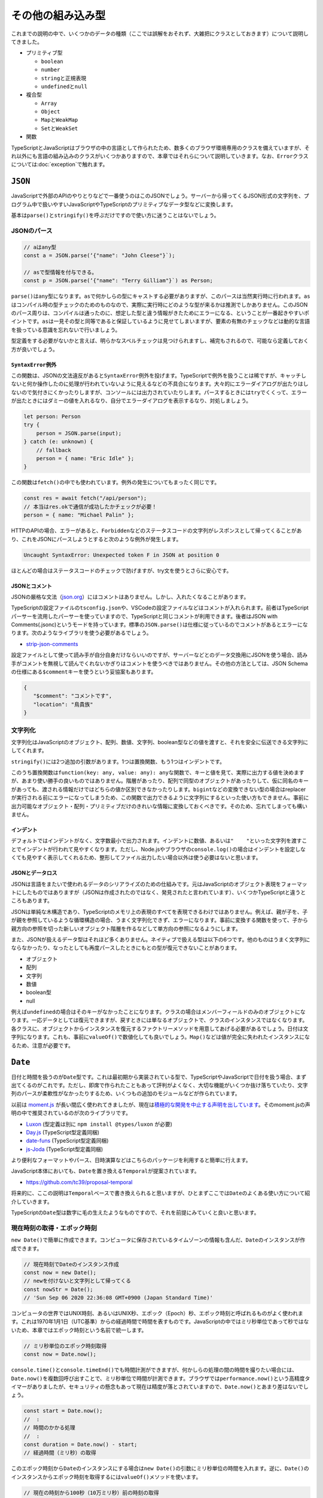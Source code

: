 ====================================================
その他の組み込み型
====================================================

これまでの説明の中で、いくつかのデータの種類（ここでは誤解をおそれず、大雑把にクラスとしておきます）について説明してきました。

* プリミティブ型

  * ``boolean``
  * ``number``
  * ``string``\ と正規表現
  * ``undefined``\ と\ ``null``

* 複合型

  * ``Array``
  * ``Object``
  * ``Map``\ と\ ``WeakMap``
  * ``Set``\ と\ ``WeakSet``

* 関数

TypeScriptとJavaScriptはブラウザの中の言語として作られたため、数多くのブラウザ環境専用のクラスを備えていますが、それ以外にも言語の組み込みのクラスがいくつかありますので、本章ではそれらについて説明していきます。なお、\ ``Error``\ クラスについては\ :doc:`exception`\ で触れます。

``JSON``
========================

JavaScriptで外部のAPIのやりとりなどで一番使うのはこのJSONでしょう。サーバーから帰ってくるJSON形式の文字列を、プログラム中で扱いやすいJavaScriptやTypeScriptのプリミティブなデータ型などに変換します。

基本は\ ``parse()``\ と\ ``stringify()``\ を呼ぶだけですので使い方に迷うことはないでしょう。

JSONのパース
-------------------------

.. code-block:: ts

   // aはany型
   const a = JSON.parse(‘{"name": "John Cleese"}`);

   // asで型情報を付与できる。
   const p = JSON.parse(‘{"name": "Terry Gilliam"}`) as Person;


``parse()``\ は\ ``any``\ 型になります。\ ``as``\ で何かしらの型にキャストする必要がありますが、このパースは当然実行時に行われます。\ ``as``\ はコンパイル時の型チェックのためのものなので、実際に実行時にどのような型が来るかは推測でしかありません。このJSONのパース周りは、コンパイルは通ったのに、想定した型と違う情報がきたためにエラーになる、ということが一番起きやすいポイントです。\ ``as``\ は一見その型と同等であると保証しているように見せてしまいますが、要素の有無のチェックなどは動的な言語を扱っている意識を忘れないで行いましょう。

型定義をする必要がないかと言えば、明らかなスペルチェックは見つけられますし、補完もされるので、可能なら定義しておく方が良いでしょう。

``SyntaxError``\ 例外
~~~~~~~~~~~~~~~~~~~~~~~~~~~~~

この関数は、JSONの文法違反があると\ ``SyntaxError``\ 例外を投げます。TypeScriptで例外を扱うことは稀ですが、キャッチしないと何か操作したのに処理が行われていないように見えるなどの不具合になります。大々的にエラーダイアログが出たりはしないので気付きにくかったりしますが、コンソールには出力されていたりします。パースするときには\ ``try``\ でくくって、エラーが出たときにはダミーの値を入れるなり、自分でエラーダイアログを表示するなり、対処しましょう。

.. code-block:: ts

   let person: Person
   try {
       person = JSON.parse(input);
   } catch (e: unknown) {
       // fallback
       person = { name: "Eric Idle" };
   }

この関数は\ ``fetch()``\ の中でも使われています。例外の発生についてもまったく同じです。

.. code-block:: ts

   const res = await fetch("/api/person");
   // 本当はres.okで通信が成功したかチェックが必要！
   person = { name: "Michael Palin" };

HTTPのAPIの場合、エラーがあると、\ ``Forbidden``\ などのステータスコードの文字列がレスポンスとして帰ってくることがあり、これをJSONにパースしようとすると次のような例外が発生します。

.. code-block:: text

   Uncaught SyntaxError: Unexpected token F in JSON at position 0

ほとんどの場合はステータスコードのチェックで防げますが、try文を使うとさらに安心です。

JSONとコメント
~~~~~~~~~~~~~~~~~~~~~~~~~~~

JSONの厳格な文法（\ `json.org <https://json.org>`_\ ）にはコメントはありません。しかし、入れたくなることがあります。

TypeScriptの設定ファイルの\ ``tsconfig.json``\ や、VSCodeの設定ファイルなどはコメントが入れられます。前者はTypeScriptパーサーを流用したパーサーを使っていますので、TypeScriptと同じコメントが利用できます。後者はJSON with Comments(.jsonc)というモードを持っています。標準の\ ``JSON.parse()``\ は仕様に従っているのでコメントがあるとエラーになります。次のようなライブラリを使う必要があるでしょう。

* `strip-json-comments <https://www.npmjs.com/package/strip-json-comments>`_

設定ファイルとして使って読み手が自分自身だけならいいのですが、サーバーなどとのデータ交換用にJSONを使う場合、読み手がコメントを無視して読んでくれないかぎりはコメントを使うべきではありません。その他の方法としては、JSON Schemaの仕様にある\ ``$comment``\ キーを使うという妥協案もあります。

.. code-block:: json

   {
      "$comment": "コメントです",
      "location": "鳥貴族"
   }

文字列化
--------------------

文字列化はJavaScriptのオブジェクト、配列、数値、文字列、boolean型などの値を渡すと、それを安全に伝送できる文字列にしてくれます。

.. code-block:: ts
   :caption: JSON形式に文字列化

   // bは文字列
   const b = JSON.stringify({person: "Graham Chapman")
   // '{"person":"Graham Chapman"}'

``stringify()``\ には2つ追加の引数があります。1つは置換関数、もう1つはインデントです。

このうち置換関数は\ ``function(key: any, value: any): any``\ な関数で、キーと値を見て、実際に出力する値を決めますが、あまり使い勝手の良いものではありません。階層があったり、配列で同型のオブジェクトがあったりして、仮に同名のキーがあっても、渡される情報だけではどちらの値か区別できなかったりします。\ ``bigint``\ などの変換できない型の場合はreplacerが実行される前にエラーになってしまうため、この関数で出力できるように文字列にするといった使い方もできません。事前に出力可能なオブジェクト・配列・プリミティブだけのきれいな情報に変換しておくべきです。そのため、忘れてしまっても構いません。

インデント
~~~~~~~~~~~~~~~~~~~~~

デフォルトではインデントがなく、文字数最小で出力されます。インデントに数値、あるいは\ ``"    "``\ といった文字列を渡すことでインデントが行われて見やすくなります。ただし、Node.jsやブラウザの\ ``console.log()``\ の場合はインデントを設定しなくても見やすく表示してくれるため、整形してファイル出力したい場合以外は使う必要はないと思います。

.. code-block:: ts
   :caption: インデント

   const montyPython = {
       members: [
           "John Cleese",
           "Terry Gilliam",
           "Eric Idle",
           "Michael Palin",
           "Graham Chapman",
           "Terry Jones"
       ],
   };

   console.log(JSON.stringify(montyPython));
   // {"members":["John Cleese","Terry Gilliam","Eric Idle","Michael Palin","Graham Chapman","Terry Jones"]}

   console.log(JSON.stringify(montyPython, null, 2));
   // {
   //   "members": [
   //     "John Cleese",
   //     "Terry Gilliam",
   //     "Eric Idle",
   //     "Michael Palin",
   //     "Graham Chapman",
   //     "Terry Jones"
   //   ]
   // }

JSONとデータロス
~~~~~~~~~~~~~~~~~~~~~~~~~~~~~~~~

JSONは言語をまたいで使われるデータのシリアライズのための仕組みです。元はJavaScriptのオブジェクト表現をフォーマットにしたものではありますが（JSONは作成されたのではなく、発見されたと言われています）、いくつかTypeScriptと違うところもあります。

JSONは単純な木構造であり、TypeScriptのメモリ上の表現のすべてを表現できるわけではありません。例えば、親が子を、子が親を参照しているような循環構造の場合、うまく文字列化できず、エラーになります。事前に変換する関数を使って、子から親方向の参照を切った新しいオブジェクト階層を作るなどして単方向の参照になるようにします。

.. code-block:: ts
   :caption: 循環参照があるとTypeError

   const person = {name: "Terry Jones"};
   const group = {name: "Pythons", member: [person]};
   person.group = group; // お互いに参照しあっているため、循環参照になる
   
   JSON.stringify(group)
   // Uncaught TypeError: Converting circular structure to JSON

また、JSONが扱えるデータ型はそれほど多くありません。ネイティブで扱える型は以下の6つです。他のものはうまく文字列にならなかったり、なったとしても再度パースしたときにもとの型が復元できないことがあります。

* オブジェクト
* 配列
* 文字列
* 数値
* boolean型
* null

例えば\ ``undefined``\ の場合はそのキーがなかったことになります。クラスの場合はメンバーフィールドのみのオブジェクトになります。一応データとしては復元できますが、戻すときには単なるオブジェクトで、クラスのインスタンスではなくなります。各クラスに、オブジェクトからインスタンスを復元するファクトリーメソッドを用意してあげる必要があるでしょう。日付は文字列になります。これも、事前に\ ``valueOf()``\ で数値化しても良いでしょう。\ ``Map()``\ などは値が完全に失われたインスタンスになるため、注意が必要です。

.. code-block:: ts
   :caption: クラス、日付

   > class C { constructor() { this.a = 1; this.b = "hello"; } }
   > const i = new C();
   > JSON.stringify(i);
   // '{"a":1,"b":"hello"}'

   > JSON.stringify(new Date())
   // '"2020-09-15T14:41:37.173Z"'

   > const m = new Map([[1, 2], [2, 4], [3, 8]])
   // Map(3) { 1 => 2, 2 => 4, 3 => 8 }
   > JSON.stringify(m);
   // '{}'


``Date``
========================

日付と時間を扱うのが\ ``Date``\ 型です。これは最初期から実装されている型で、TypeScriptやJavaScriptで日付を扱う場合、まず出てくるのがこれです。ただし、即席で作られたこともあって評判がよくなく、大切な機能がいくつか抜け落ちていたり、文字列のパースが柔軟性がなかったりするため、いくつもの追加のモジュールなどが作られています。

以前は `moment.js <https://momentjs.com>`_ が長い間広く使われてきましたが、現在は\ `積極的な開発を中止する声明を出しています <https://momentjs.com/docs/#/-project-status/>`_\ 。そのmoment.jsの声明の中で推奨されているのが次のライブラリです。

* `Luxon <https://moment.github.io/luxon/>`_ (型定義は別に ``npm install @types/luxon`` が必要)
* `Day.js <https://day.js.org/>`_ (TypeScript型定義同梱)
* `date-funs <https://date-fns.org/>`_ (TypeScript型定義同梱)
* `js-Joda <https://js-joda.github.io/js-joda/>`_ (TypeScript型定義同梱)

より便利なフォーマットやパース、日時演算などはこちらのパッケージを利用すると簡単に行えます。

JavaScript本体においても、\ ``Date``\ を置き換える\ ``Temporal``\ が提案されています。

* https://github.com/tc39/proposal-temporal

将来的に、ここの説明は\ ``Temporal``\ ベースで書き換えられると思いますが、ひとまずここでは\ ``Date``\ のよくある使い方について紹介していきます。

TypeScriptの\ ``Date``\ 型は数字に毛の生えたようなものですので、それを前提にみていくと良いと思います。

現在時刻の取得・エポック時刻
---------------------------

``new Date()``\ で簡単に作成できます。コンピュータに保存されているタイムゾーンの情報も含んだ、\ ``Date``\ のインスタンスが作成できます。

.. code-block:: ts

   // 現在時刻でDateのインスタンス作成
   const now = new Date();
   // newを付けないと文字列として帰ってくる
   const nowStr = Date();
   // 'Sun Sep 06 2020 22:36:08 GMT+0900 (Japan Standard Time)'

コンピュータの世界ではUNIX時刻、あるいはUNIX秒、エポック（Epoch）秒、エポック時刻と呼ばれるものがよく使われます。これは1970年1月1日（UTC基準）からの経過時間で時間を表すものです。JavaScriptの中ではミリ秒単位であって秒ではないため、本章ではエポック時刻という名前で統一します。

.. code-block:: ts

   // ミリ秒単位のエポック時刻取得
   const now = Date.now();

``console.time()``\ と\ ``console.timeEnd()``\ でも時間計測ができますが、何かしらの処理の間の時間を撮りたい場合には、\ ``Date.now()``\ を複数回呼び出すことで、ミリ秒単位で時間が計測できます。ブラウザでは\ ``performance.now()``\ という高精度タイマーがありましたが、セキュリティの懸念もあって現在は精度が落とされていますので、\ ``Date.now()``\ とあまり差はないでしょう。

.. code-block:: ts

   const start = Date.now();
   //  :
   // 時間のかかる処理
   //  :
   const duration = Date.now() - start;
   // 経過時間（ミリ秒）の取得

このエポック時刻から\ ``Date``\ のインスタンスにする場合は\ ``new Date()``\ の引数にミリ秒単位の時間を入れます。逆に、\ ``Date()``\ のインスタンスからエポック時刻を取得するには\ ``valueOf()``\ メソッドを使います。

.. code-block:: ts

   // 現在の時刻から100秒（10万ミリ秒）前の時刻の取得
   const hundredSecAgo = new Date(Date.now() - 100 * 1000);

   // エポック時刻取得
   const epoch = hundredSecAgo.valueOf();

さまざまな時間の情報がありますが、TypeScriptではどれを基準に扱うべきでしょうか？ブラウザはユーザーインタフェースであるため、ユーザーの利用環境のタイムゾーン情報を持っています。しかし、多くのユーザーの情報を同時に扱うサーバーではタイムゾーン情報も含めて扱うのは手間隙がかかります。データベースエンジンによってはタイムゾーン込みの時刻も扱いやすいものもあったりはしますが、シンプルに扱うためには以下の指針で大部分のシステムはまかなえるでしょう。

* クライアントで時刻を取得してサーバーに送信するときは、\ ``Date().now``\ などでエポック時刻にしてからサーバーに送信する（タイムゾーン情報なし）
* サーバーでは常にエポック時刻で扱う（ただし、言語によっては秒単位だったり、ミリ秒単位だったり、マイクロ秒単位だったり違いはあるため、そこはルールを決めておきましょう）
* サーバーからフロントに送った段階で\ ``new Date()``\ などを使って、ローカル時刻化する

日付のフォーマット
-------------------------------------------

RFC-3393形式にするには、\ ``toISOString()``\ メソッドを使います。

.. code-block:: ts

   const now = new Date()
   const.toISOString()
   // '2020-09-06T13:34:37.557Z'

短い形式やオリジナルの形式にするには自分でコードを書く必要があります。短く日時を表現しようとする場合のコードは次のようになります。月のみカレンダーの表記と異なって、0が1月になる点に注意してください。

.. code-block:: ts

   const str = `${
       now.getFullYear()
   }/${
       String(now.getMonth() + 1).padStart(2, '0')
   }/${
       String(now.getDate()).padStart(2, '0')
   } ${
       String(now.getHours()).padStart(2, '0')
   }:${
       String(now.getMinutes()).padStart(2, '0')
   }:${
       String(now.getSeconds()).padStart(2, '0')
   }`;
   // "2020/09/06 13:55:43"

``padStart()``\ と、テンプレート文字列のおかげで、以前よりははるかに書きやすくなりましたが、Day.jsなどの提供するフォーマット関数を使った方が短く可読性も高くなるでしょう。
